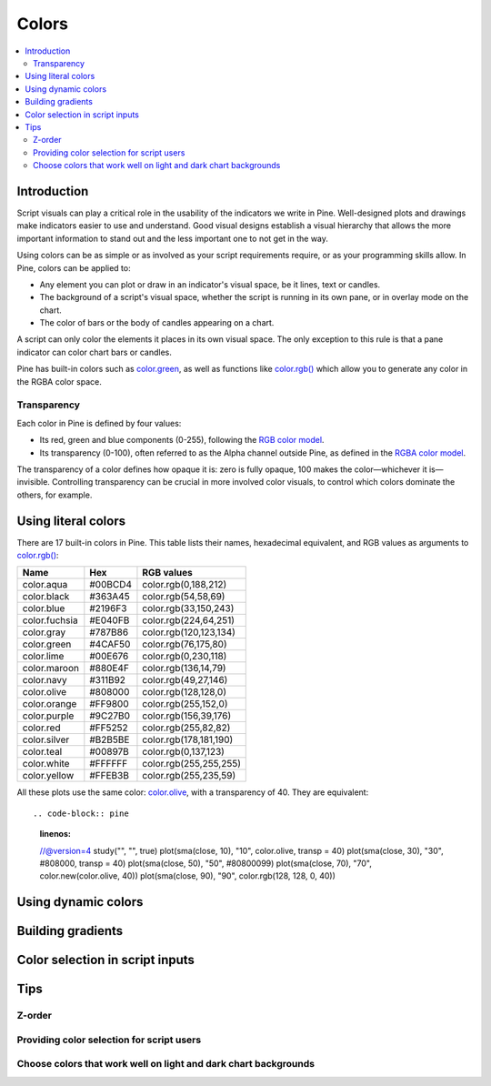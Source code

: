 Colors
======

.. contents:: :local:
    :depth: 3



Introduction
------------

Script visuals can play a critical role in the usability of the indicators we write in Pine. Well-designed plots and drawings make indicators easier to use and understand. Good visual designs establish a visual hierarchy that allows the more important information to stand out and the less important one to not get in the way.

Using colors can be as simple or as involved as your script requirements require, or as your programming skills allow. In Pine, colors can be applied to:

- Any element you can plot or draw in an indicator's visual space, be it lines, text or candles.
- The background of a script's visual space, whether the script is running in its own pane, or in overlay mode on the chart.
- The color of bars or the body of candles appearing on a chart.

A script can only color the elements it places in its own visual space. The only exception to this rule is that a pane indicator can color chart bars or candles.

Pine has built-in colors such as `color.green <https://www.tradingview.com/pine-script-reference/v4/#var_color{dot}green>`__, as well as functions like `color.rgb() <https://www.tradingview.com/pine-script-reference/v4/#fun_color{dot}rgb>`__ which allow you to generate any color in the RGBA color space.


Transparency
^^^^^^^^^^^^

Each color in Pine is defined by four values:

- Its red, green and blue components (0-255), following the `RGB color model <https://en.wikipedia.org/wiki/RGB_color_space>`__.
- Its transparency (0-100), often referred to as the Alpha channel outside Pine, as defined in the `RGBA color model <https://en.wikipedia.org/wiki/RGB_color_space>`__.

The transparency of a color defines how opaque it is: zero is fully opaque, 100 makes the color—whichever it is—invisible. Controlling transparency can be crucial in more involved color visuals, to control which colors dominate the others, for example.


Using literal colors
--------------------

There are 17 built-in colors in Pine. This table lists their names, hexadecimal equivalent, and RGB values as arguments to `color.rgb() <https://www.tradingview.com/pine-script-reference/v4/#fun_color{dot}rgb>`__:

+---------------+---------+------------------------+
| Name          | Hex     | RGB values             |
+===============+=========+========================+
| color.aqua    | #00BCD4 | color.rgb(0,188,212)   |
+---------------+---------+------------------------+
| color.black   | #363A45 | color.rgb(54,58,69)    |
+---------------+---------+------------------------+
| color.blue    | #2196F3 | color.rgb(33,150,243)  |
+---------------+---------+------------------------+
| color.fuchsia | #E040FB | color.rgb(224,64,251)  |
+---------------+---------+------------------------+
| color.gray    | #787B86 | color.rgb(120,123,134) |
+---------------+---------+------------------------+
| color.green   | #4CAF50 | color.rgb(76,175,80)   |
+---------------+---------+------------------------+
| color.lime    | #00E676 | color.rgb(0,230,118)   |
+---------------+---------+------------------------+
| color.maroon  | #880E4F | color.rgb(136,14,79)   |
+---------------+---------+------------------------+
| color.navy    | #311B92 | color.rgb(49,27,146)   |
+---------------+---------+------------------------+
| color.olive   | #808000 | color.rgb(128,128,0)   |
+---------------+---------+------------------------+
| color.orange  | #FF9800 | color.rgb(255,152,0)   |
+---------------+---------+------------------------+
| color.purple  | #9C27B0 | color.rgb(156,39,176)  |
+---------------+---------+------------------------+
| color.red     | #FF5252 | color.rgb(255,82,82)   |
+---------------+---------+------------------------+
| color.silver  | #B2B5BE | color.rgb(178,181,190) |
+---------------+---------+------------------------+
| color.teal    | #00897B | color.rgb(0,137,123)   |
+---------------+---------+------------------------+
| color.white   | #FFFFFF | color.rgb(255,255,255) |
+---------------+---------+------------------------+
| color.yellow  | #FFEB3B | color.rgb(255,235,59)  |
+---------------+---------+------------------------+

All these plots use the same color: `color.olive <https://www.tradingview.com/pine-script-reference/v4/#var_color{dot}olive>`__, with a transparency of 40. They are equivalent::

.. code-block:: pine
    :linenos:

    //@version=4
    study("", "", true)
    plot(sma(close, 10), "10", color.olive, transp = 40)
    plot(sma(close, 30), "30", #808000, transp = 40)
    plot(sma(close, 50), "50", #80800099)
    plot(sma(close, 70), "70", color.new(color.olive, 40))
    plot(sma(close, 90), "90", color.rgb(128, 128, 0, 40))


.. image:: images/Colors-UsingLiteralColors-1.png



Using dynamic colors
--------------------


Building gradients
------------------


Color selection in script inputs
--------------------------------



Tips
----


Z-order
^^^^^^^


Providing color selection for script users
^^^^^^^^^^^^^^^^^^^^^^^^^^^^^^^^^^^^^^^^^^


Choose colors that work well on light and dark chart backgrounds
^^^^^^^^^^^^^^^^^^^^^^^^^^^^^^^^^^^^^^^^^^^^^^^^^^^^^^^^^^^^^^^^



